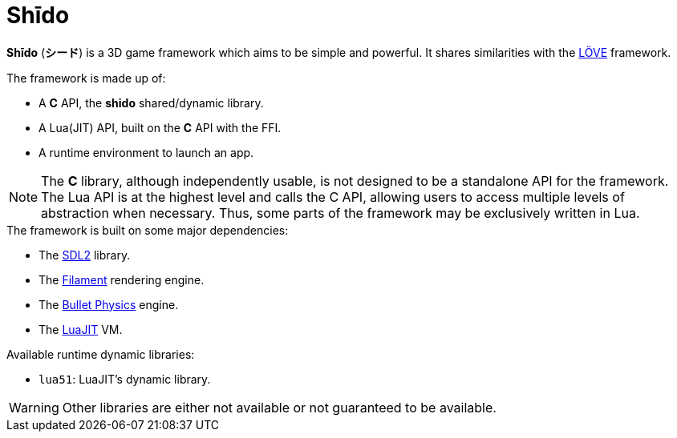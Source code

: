 = Shīdo
ifdef::env-github[]
:tip-caption: :bulb:
:note-caption: :information_source:
:important-caption: :heavy_exclamation_mark:
:caution-caption: :fire:
:warning-caption: :warning:
endif::[]
:toc: left
:toclevels: 5

*Shīdo* (*シード*) is a 3D game framework which aims to be simple and powerful. It shares similarities with the https://love2d.org/[LÖVE] framework.

.The framework is made up of:
- A *C* API, the *shido* shared/dynamic library.
- A Lua(JIT) API, built on the *C* API with the FFI.
- A runtime environment to launch an app.

NOTE: The *C* library, although independently usable, is not designed to be a standalone API for the framework. The Lua API is at the highest level and calls the C API, allowing users to access multiple levels of abstraction when necessary. Thus, some parts of the framework may be exclusively written in Lua.

.The framework is built on some major dependencies:
- The https://www.libsdl.org/index.php[SDL2] library.
- The https://github.com/google/filament[Filament] rendering engine.
- The https://github.com/bulletphysics/bullet3[Bullet Physics] engine.
- The http://luajit.org/luajit.html[LuaJIT] VM.

.Available runtime dynamic libraries:
- `lua51`: LuaJIT's dynamic library.

WARNING: Other libraries are either not available or not guaranteed to be available.
